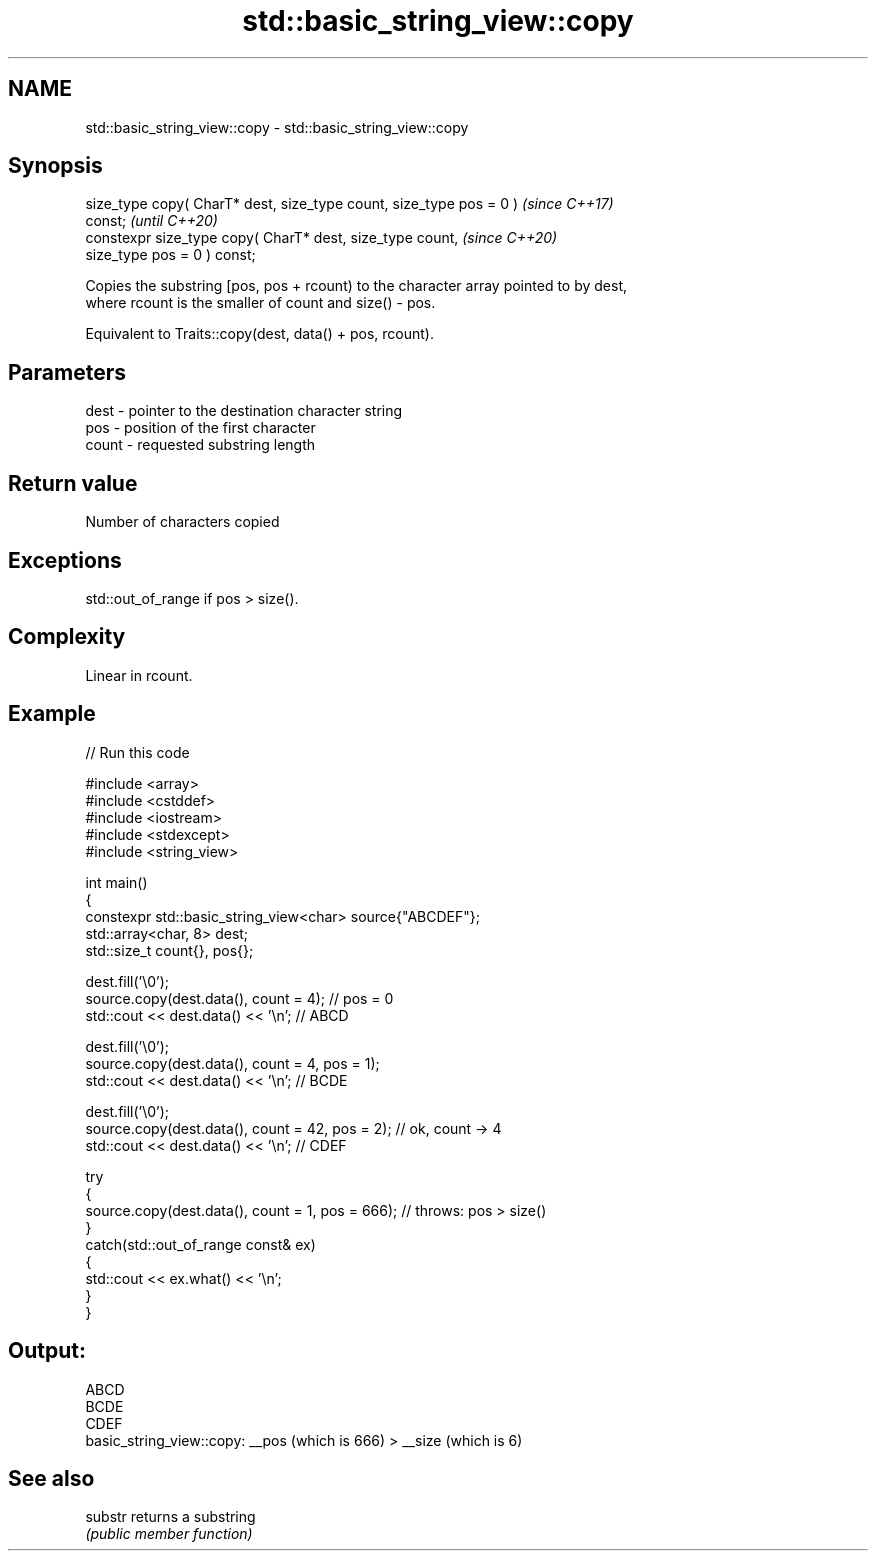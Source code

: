.TH std::basic_string_view::copy 3 "2021.11.17" "http://cppreference.com" "C++ Standard Libary"
.SH NAME
std::basic_string_view::copy \- std::basic_string_view::copy

.SH Synopsis
   size_type copy( CharT* dest, size_type count, size_type pos = 0 )      \fI(since C++17)\fP
   const;                                                                 \fI(until C++20)\fP
   constexpr size_type copy( CharT* dest, size_type count,                \fI(since C++20)\fP
                             size_type pos = 0 ) const;

   Copies the substring [pos, pos + rcount) to the character array pointed to by dest,
   where rcount is the smaller of count and size() - pos.

   Equivalent to Traits::copy(dest, data() + pos, rcount).

.SH Parameters

   dest  - pointer to the destination character string
   pos   - position of the first character
   count - requested substring length

.SH Return value

   Number of characters copied

.SH Exceptions

   std::out_of_range if pos > size().

.SH Complexity

   Linear in rcount.

.SH Example


// Run this code

 #include <array>
 #include <cstddef>
 #include <iostream>
 #include <stdexcept>
 #include <string_view>

 int main()
 {
     constexpr std::basic_string_view<char> source{"ABCDEF"};
     std::array<char, 8> dest;
     std::size_t count{}, pos{};

     dest.fill('\\0');
     source.copy(dest.data(), count = 4); // pos = 0
     std::cout << dest.data() << '\\n'; // ABCD

     dest.fill('\\0');
     source.copy(dest.data(), count = 4, pos = 1);
     std::cout << dest.data() << '\\n'; // BCDE

     dest.fill('\\0');
     source.copy(dest.data(), count = 42, pos = 2); // ok, count -> 4
     std::cout << dest.data() << '\\n'; // CDEF

     try
     {
         source.copy(dest.data(), count = 1, pos = 666); // throws: pos > size()
     }
     catch(std::out_of_range const& ex)
     {
         std::cout << ex.what() << '\\n';
     }
 }

.SH Output:

 ABCD
 BCDE
 CDEF
 basic_string_view::copy: __pos (which is 666) > __size (which is 6)

.SH See also

   substr returns a substring
          \fI(public member function)\fP
